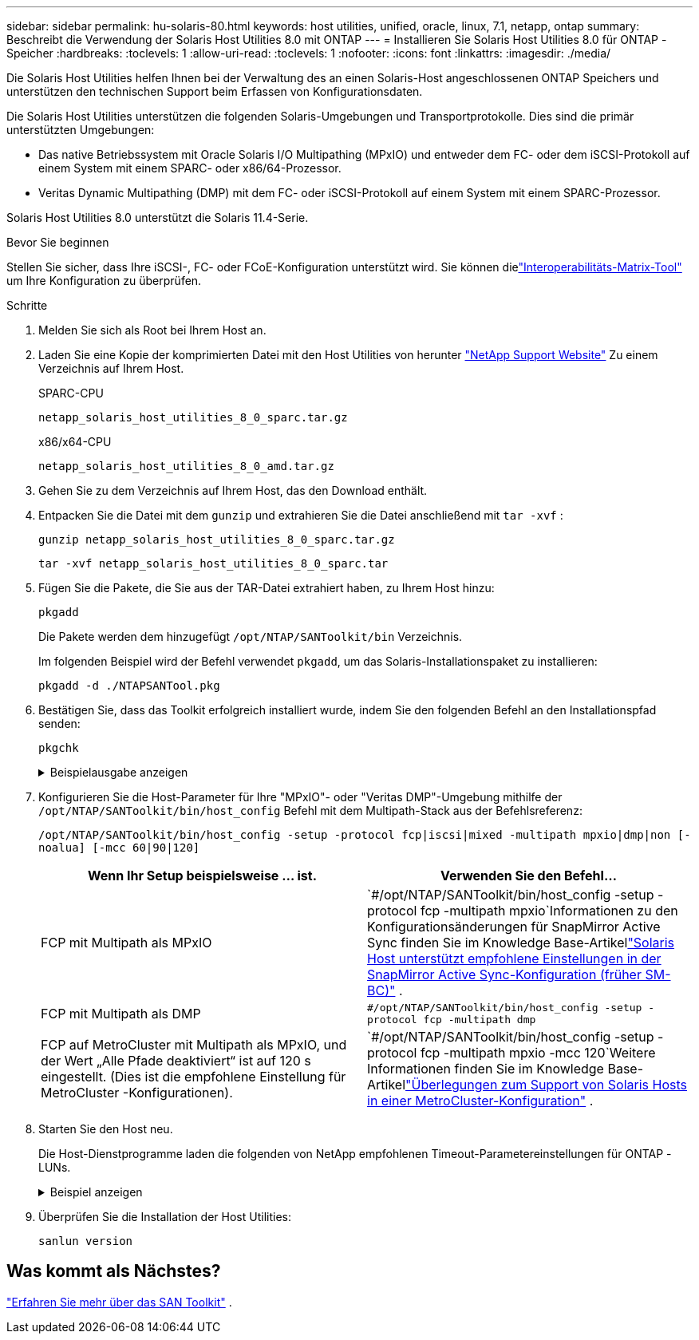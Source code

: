 ---
sidebar: sidebar 
permalink: hu-solaris-80.html 
keywords: host utilities, unified, oracle, linux, 7.1, netapp, ontap 
summary: Beschreibt die Verwendung der Solaris Host Utilities 8.0 mit ONTAP 
---
= Installieren Sie Solaris Host Utilities 8.0 für ONTAP -Speicher
:hardbreaks:
:toclevels: 1
:allow-uri-read: 
:toclevels: 1
:nofooter: 
:icons: font
:linkattrs: 
:imagesdir: ./media/


[role="lead"]
Die Solaris Host Utilities helfen Ihnen bei der Verwaltung des an einen Solaris-Host angeschlossenen ONTAP Speichers und unterstützen den technischen Support beim Erfassen von Konfigurationsdaten.

Die Solaris Host Utilities unterstützen die folgenden Solaris-Umgebungen und Transportprotokolle.  Dies sind die primär unterstützten Umgebungen:

* Das native Betriebssystem mit Oracle Solaris I/O Multipathing (MPxIO) und entweder dem FC- oder dem iSCSI-Protokoll auf einem System mit einem SPARC- oder x86/64-Prozessor.
* Veritas Dynamic Multipathing (DMP) mit dem FC- oder iSCSI-Protokoll auf einem System mit einem SPARC-Prozessor.


Solaris Host Utilities 8.0 unterstützt die Solaris 11.4-Serie.

.Bevor Sie beginnen
Stellen Sie sicher, dass Ihre iSCSI-, FC- oder FCoE-Konfiguration unterstützt wird.  Sie können dielink:https://imt.netapp.com/matrix/#welcome["Interoperabilitäts-Matrix-Tool"^] um Ihre Konfiguration zu überprüfen.

.Schritte
. Melden Sie sich als Root bei Ihrem Host an.
. Laden Sie eine Kopie der komprimierten Datei mit den Host Utilities von herunter link:https://mysupport.netapp.com/site/products/all/details/hostutilities/downloads-tab/download/61343/6.2/downloads["NetApp Support Website"^] Zu einem Verzeichnis auf Ihrem Host.
+
[role="tabbed-block"]
====
.SPARC-CPU
--
[source, cli]
----
netapp_solaris_host_utilities_8_0_sparc.tar.gz
----
--
.x86/x64-CPU
--
[source, cli]
----
netapp_solaris_host_utilities_8_0_amd.tar.gz
----
--
====
. Gehen Sie zu dem Verzeichnis auf Ihrem Host, das den Download enthält.
. Entpacken Sie die Datei mit dem `gunzip` und extrahieren Sie die Datei anschließend mit `tar -xvf` :
+
[source, cli]
----
gunzip netapp_solaris_host_utilities_8_0_sparc.tar.gz
----
+
[source, cli]
----
tar -xvf netapp_solaris_host_utilities_8_0_sparc.tar
----
. Fügen Sie die Pakete, die Sie aus der TAR-Datei extrahiert haben, zu Ihrem Host hinzu:
+
[source, cli]
----
pkgadd
----
+
Die Pakete werden dem hinzugefügt `/opt/NTAP/SANToolkit/bin` Verzeichnis.

+
Im folgenden Beispiel wird der Befehl verwendet `pkgadd`, um das Solaris-Installationspaket zu installieren:

+
[source, cli]
----
pkgadd -d ./NTAPSANTool.pkg
----
. Bestätigen Sie, dass das Toolkit erfolgreich installiert wurde, indem Sie den folgenden Befehl an den Installationspfad senden:
+
[source, cli]
----
pkgchk
----
+
.Beispielausgabe anzeigen
[%collapsible]
====
[listing]
----
# pkgchk -l -p /opt/NTAP/SANToolkit

Pathname: /opt/NTAP/SANToolkit
Type: directory
Expected mode: 0755
Expected owner: root
Expected group: sys
Referenced by the following packages: NTAPSANTool
Current status: installed

# ls -alR /opt/NTAP/SANToolkit
/opt/NTAP/SANToolkit:
total 1038
drwxr-xr-x   3 root     sys            4 Mar  7 13:11 .
drwxr-xr-x   3 root     sys            3 Mar  7 13:11 ..
drwxr-xr-x   2 root     sys            6 Mar 17 18:32 bin
-r-xr-xr-x   1 root     sys       432666 Dec 31 13:23 NOTICES.PDF

/opt/NTAP/SANToolkit/bin:
total 3350
drwxr-xr-x   2 root     sys            6 Mar 17 18:32 .
drwxr-xr-x   3 root     sys            4 Mar  7 13:11 ..
-r-xr-xr-x   1 root     sys      1297000 Feb  7 22:22 host_config
-r-xr-xr-x   1 root     root         996 Mar 17 18:32 san_version
-r-xr-xr-x   1 root     sys       309700 Feb  7 22:22 sanlun
-r-xr-xr-x   1 root     sys          677 Feb  7 22:22 vidpid.dat

# cd /usr/share/man/man1; ls -al host_config.1 sanlun.1
-r-xr-xr-x   1 root     sys        12266 Feb  7 22:22 host_config.1
-r-xr-xr-x   1 root     sys         9044 Feb  7 22:22 sanlun.1
----
====
. Konfigurieren Sie die Host-Parameter für Ihre "MPxIO"- oder "Veritas DMP"-Umgebung mithilfe der `/opt/NTAP/SANToolkit/bin/host_config` Befehl mit dem Multipath-Stack aus der Befehlsreferenz:
+
`/opt/NTAP/SANToolkit/bin/host_config -setup -protocol fcp|iscsi|mixed -multipath mpxio|dmp|non [-noalua] [-mcc 60|90|120]`

+
[cols="2*"]
|===
| Wenn Ihr Setup beispielsweise ... ist. | Verwenden Sie den Befehl... 


| FCP mit Multipath als MPxIO | `#/opt/NTAP/SANToolkit/bin/host_config -setup -protocol fcp -multipath mpxio`Informationen zu den Konfigurationsänderungen für SnapMirror Active Sync finden Sie im Knowledge Base-Artikellink:https://kb.netapp.com/on-prem/ontap/DP/SnapMirror/SnapMirror-KBs/Solaris_Host_support_recommended_settings_in_SnapMirror_active_sync_formerly_SM_BC_configuration["Solaris Host unterstützt empfohlene Einstellungen in der SnapMirror Active Sync-Konfiguration (früher SM-BC)"^] . 


| FCP mit Multipath als DMP | `#/opt/NTAP/SANToolkit/bin/host_config -setup -protocol fcp -multipath dmp` 


| FCP auf MetroCluster mit Multipath als MPxIO, und der Wert „Alle Pfade deaktiviert“ ist auf 120 s eingestellt.  (Dies ist die empfohlene Einstellung für MetroCluster -Konfigurationen). | `#/opt/NTAP/SANToolkit/bin/host_config -setup -protocol fcp -multipath mpxio -mcc 120`Weitere Informationen finden Sie im Knowledge Base-Artikellink:https://kb.netapp.com/on-prem/ontap/mc/MC-KBs/Solaris_host_support_considerations_in_a_MetroCluster_configuration["Überlegungen zum Support von Solaris Hosts in einer MetroCluster-Konfiguration"^] . 
|===
. Starten Sie den Host neu.
+
Die Host-Dienstprogramme laden die folgenden von NetApp empfohlenen Timeout-Parametereinstellungen für ONTAP -LUNs.

+
.Beispiel anzeigen
[%collapsible]
====
[listing]
----
#prtconf -v |grep NETAPP
   value='NETAPP  LUN' +
   physical-block-size:4096,
   retries-busy:30,
   retries-reset:30,
   retries-notready:300,
   retries-timeout:10,
   throttle-max:64,
   throttle-min:8,
   disksort:false,
   cache-nonvolatile:true'
----
====
. Überprüfen Sie die Installation der Host Utilities:
+
[source, cli]
----
sanlun version
----




== Was kommt als Nächstes?

link:hu-solaris-san-toolkit.html["Erfahren Sie mehr über das SAN Toolkit"] .
